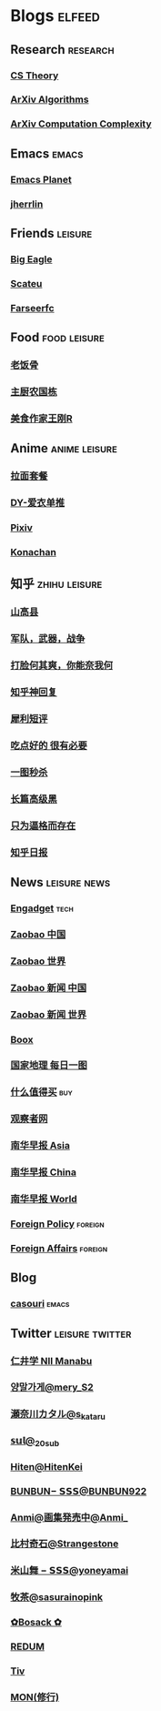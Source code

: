 * Blogs :elfeed:
** Research :research:
*** [[http://cstheory-feed.org/atom.xml][CS Theory]]
*** [[http://export.arxiv.org/api/query?search_query=cat:cs.DS&start=0&max_results=300&sortBy=submittedDate&sortOrder=descending][ArXiv Algorithms]]
*** [[http://export.arxiv.org/api/query?search_query=cat:cs.CC&start=0&max_results=300&sortBy=submittedDate&sortOrder=descending][ArXiv Computation Complexity]]
** Emacs :emacs:
*** [[https://planet.emacslife.com/atom.xml][Emacs Planet]]
*** [[https://jherrlin.github.io/index.xml][jherrlin]]
** Friends :leisure:
*** [[https://bigeagle.me/index.xml][Big Eagle]]
*** [[http://scateu.me/feed.xml][Scateu]]
*** [[https://farseerfc.me/feeds/atom.xml][Farseerfc]]
** Food :food:leisure:
# *** [[https://www.youtube.com/feeds/videos.xml?channel_id=UCg0m_Ah8P_MQbnn77-vYnYw][美食作家王刚]]
*** [[https://rsshub.app/bilibili/user/video/419872064][老饭骨]]
*** [[https://rsshub.app/bilibili/user/video/415479453][主厨农国栋]]
*** [[https://rsshub.app/bilibili/user/video/290526283][美食作家王刚R]]
# *** [[https://rsshub.app/bilibili/user/video/580315930][三叔来盘道]]
** Anime :anime:leisure:
*** [[https://rsshub.app/bilibili/user/video/411462][拉面套餐]]
*** [[https://rsshub.app/bilibili/user/video/3907165][DY-爱衣单推]]
*** [[https://rsshub.app/pixiv/ranking/week][Pixiv]]
*** [[https://rsshub.app/konachan.net/post/popular_recent/1d][Konachan]]
# *** [[https://rsshub.app/yande.re/post/popular_recent/1d][Yande.re]]
# *** [[https://rsshub.app/jdlingyu/tuji][绝对领域]]
** 知乎 :zhihu:leisure:
*** [[https://rsshub.app/zhihu/collection/427264591][山高县]]
*** [[https://rsshub.app/zhihu/collection/40631599][军队，武器，战争]]
*** [[https://rsshub.app/zhihu/collection/44434804][打脸何其爽，你能奈我何]]
*** [[https://rsshub.app/zhihu/collection/64483355][知乎神回复]]
*** [[https://rsshub.app/zhihu/collection/19825336][犀利短评]]
*** [[https://rsshub.app/zhihu/collection/23186304][吃点好的 很有必要]]
*** [[https://rsshub.app/zhihu/collection/20094118][一图秒杀]]
*** [[https://rsshub.app/zhihu/collection/45382427][长篇高级黑]]
*** [[https://rsshub.app/zhihu/collection/37166127][只为逼格而存在]]
*** [[https://rsshub.app/zhihu/daily][知乎日报]]
** News :leisure:news:
# *** [[https://rsshub.app/cnbeta][cnBeta]] :tech:
*** [[https://rsshub.app/engadget-cn][Engadget]] :tech:
# *** [[https://rsshub.app/ft/chinese/hotstoryby7day][FT 中文网]]
*** [[https://rsshub.app/zaobao/realtime/china][Zaobao 中国]]
*** [[https://rsshub.app/zaobao/realtime/world][Zaobao 世界]]
*** [[https://rsshub.app/zaobao/znews/china][Zaobao 新闻 中国]]
*** [[https://rsshub.app/zaobao/znews/world][Zaobao 新闻 世界]]
# *** [[https://rsshub.app/nytimes/en][纽约时报]]
*** [[https://medium.com/feed/boox-content-hub][Boox]]
*** [[https://rsshub.app/natgeo/dailyphoto][国家地理 每日一图]]
# *** [[https://rsshub.app/natgeo/environment/article][国家地理]]
*** [[https://rsshub.app/smzdm/ranking/haowen/yc/48][什么值得买]] :buy:
*** [[https://rsshub.app/guancha/home][观察者网]]
*** [[https://rsshub.app/scmp/3][南华早报 Asia]]
*** [[https://rsshub.app/scmp/4][南华早报 China]]
*** [[https://rsshub.app/scmp/5][南华早报 World]]
*** [[https://foreignpolicy.com/feed/][Foreign Policy]] :foreign:
*** [[https://www.foreignaffairs.com/rss.xml][Foreign Affairs]] :foreign:
** Blog
*** [[https://archive.casouri.cat/note/rss.xml][casouri]] :emacs:
** Twitter :leisure:twitter:
*** [[https://rsshub.app/twitter/user/aleos696/readable=1&authorNameBold=0&showAuthorInTitle=1&showAuthorInDesc=1&showQuotedAuthorAvatarInDesc=1&showAuthorAvatarInDesc=1&showEmojiForRetweetAndReply=0&showRetweetTextInTitle=0&addLinkForPics=1&showTimestampInDescription=1&showQuotedInTitle=1&heightOfPics=300&excludeReplies=1][仁井学 NII Manabu]]
*** [[https://rsshub.app/twitter/user/mery__S2_/readable=1&authorNameBold=0&showAuthorInTitle=1&showAuthorInDesc=1&showQuotedAuthorAvatarInDesc=1&showAuthorAvatarInDesc=1&showEmojiForRetweetAndReply=0&showRetweetTextInTitle=0&addLinkForPics=1&showTimestampInDescription=1&showQuotedInTitle=1&heightOfPics=300&excludeReplies=1][양말가게@mery__S2_]]
*** [[https://rsshub.app/twitter/user/s_kataru/readable=1&authorNameBold=0&showAuthorInTitle=1&showAuthorInDesc=1&showQuotedAuthorAvatarInDesc=1&showAuthorAvatarInDesc=1&showEmojiForRetweetAndReply=0&showRetweetTextInTitle=0&addLinkForPics=1&showTimestampInDescription=1&showQuotedInTitle=1&heightOfPics=300&excludeReplies=1][瀬奈川カタル@s_kataru]]
*** [[https://rsshub.app/twitter/user/_20sub/readable=1&authorNameBold=0&showAuthorInTitle=1&showAuthorInDesc=1&showQuotedAuthorAvatarInDesc=1&showAuthorAvatarInDesc=1&showEmojiForRetweetAndReply=0&showRetweetTextInTitle=0&addLinkForPics=1&showTimestampInDescription=1&showQuotedInTitle=1&heightOfPics=300&excludeReplies=1][𝕤𝕦𝕝@_20sub]]
*** [[https://rsshub.app/twitter/user/HitenKei/readable=1&authorNameBold=0&showAuthorInTitle=1&showAuthorInDesc=1&showQuotedAuthorAvatarInDesc=1&showAuthorAvatarInDesc=1&showEmojiForRetweetAndReply=0&showRetweetTextInTitle=0&addLinkForPics=1&showTimestampInDescription=1&showQuotedInTitle=1&heightOfPics=300&excludeReplies=1][Hiten@HitenKei]]
*** [[https://rsshub.app/twitter/user/BUNBUN922/readable=1&authorNameBold=0&showAuthorInTitle=1&showAuthorInDesc=1&showQuotedAuthorAvatarInDesc=1&showAuthorAvatarInDesc=1&showEmojiForRetweetAndReply=0&showRetweetTextInTitle=0&addLinkForPics=1&showTimestampInDescription=1&showQuotedInTitle=1&heightOfPics=300&excludeReplies=1][BUNBUN− 𝗦𝗦𝗦@BUNBUN922]]
*** [[https://rsshub.app/twitter/user/Anmi_/readable=1&authorNameBold=0&showAuthorInTitle=1&showAuthorInDesc=1&showQuotedAuthorAvatarInDesc=1&showAuthorAvatarInDesc=1&showEmojiForRetweetAndReply=0&showRetweetTextInTitle=0&addLinkForPics=1&showTimestampInDescription=1&showQuotedInTitle=1&heightOfPics=300&excludeReplies=1][Anmi@画集発売中@Anmi_]]
*** [[https://rsshub.app/twitter/user/Strangestone/readable=1&authorNameBold=0&showAuthorInTitle=1&showAuthorInDesc=1&showQuotedAuthorAvatarInDesc=1&showAuthorAvatarInDesc=1&showEmojiForRetweetAndReply=0&showRetweetTextInTitle=0&addLinkForPics=1&showTimestampInDescription=1&showQuotedInTitle=1&heightOfPics=300&excludeReplies=1][比村奇石@Strangestone]]
*** [[https://rsshub.app/twitter/user/yoneyamai/readable=1&authorNameBold=0&showAuthorInTitle=1&showAuthorInDesc=1&showQuotedAuthorAvatarInDesc=1&showAuthorAvatarInDesc=1&showEmojiForRetweetAndReply=0&showRetweetTextInTitle=0&addLinkForPics=1&showTimestampInDescription=1&showQuotedInTitle=1&heightOfPics=300&excludeReplies=1][米山舞 − 𝗦𝗦𝗦@yoneyamai]]
*** [[https://rsshub.app/twitter/user/sasurainopink/readable=1&authorNameBold=0&showAuthorInTitle=1&showAuthorInDesc=1&showQuotedAuthorAvatarInDesc=1&showAuthorAvatarInDesc=1&showEmojiForRetweetAndReply=0&showRetweetTextInTitle=0&addLinkForPics=1&showTimestampInDescription=1&showQuotedInTitle=1&heightOfPics=300&excludeReplies=1][牧茶@sasurainopink]]
*** [[https://rsshub.app/twitter/user/bota_mong/readable=1&authorNameBold=0&showAuthorInTitle=1&showAuthorInDesc=1&showQuotedAuthorAvatarInDesc=1&showAuthorAvatarInDesc=1&showEmojiForRetweetAndReply=0&showRetweetTextInTitle=0&addLinkForPics=1&showTimestampInDescription=1&showQuotedInTitle=1&heightOfPics=300&excludeReplies=1][✿Bosack ✿]]
*** [[https://rsshub.app/twitter/user/REDUM4/readable=1&authorNameBold=0&showAuthorInTitle=1&showAuthorInDesc=1&showQuotedAuthorAvatarInDesc=1&showAuthorAvatarInDesc=1&showEmojiForRetweetAndReply=0&showRetweetTextInTitle=0&addLinkForPics=1&showTimestampInDescription=1&showQuotedInTitle=1&heightOfPics=300&excludeReplies=1][REDUM]]
*** [[https://rsshub.app/twitter/user/tiv_/readable=1&authorNameBold=0&showAuthorInTitle=1&showAuthorInDesc=1&showQuotedAuthorAvatarInDesc=1&showAuthorAvatarInDesc=1&showEmojiForRetweetAndReply=0&showRetweetTextInTitle=0&addLinkForPics=1&showTimestampInDescription=1&showQuotedInTitle=1&heightOfPics=300&excludeReplies=1][Tiv]]
*** [[https://rsshub.app/twitter/user/MON_2501/readable=1&authorNameBold=0&showAuthorInTitle=1&showAuthorInDesc=1&showQuotedAuthorAvatarInDesc=1&showAuthorAvatarInDesc=1&showEmojiForRetweetAndReply=0&showRetweetTextInTitle=0&addLinkForPics=1&showTimestampInDescription=1&showQuotedInTitle=1&heightOfPics=300&excludeReplies=1][MON(修行)]]
